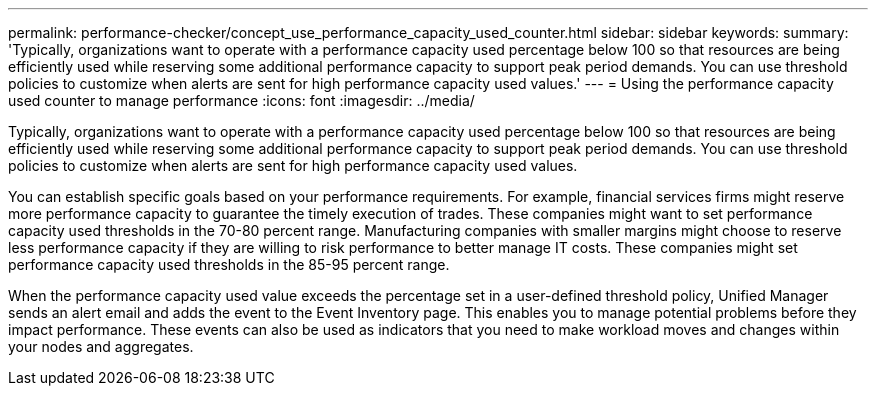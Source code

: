 ---
permalink: performance-checker/concept_use_performance_capacity_used_counter.html
sidebar: sidebar
keywords: 
summary: 'Typically, organizations want to operate with a performance capacity used percentage below 100 so that resources are being efficiently used while reserving some additional performance capacity to support peak period demands. You can use threshold policies to customize when alerts are sent for high performance capacity used values.'
---
= Using the performance capacity used counter to manage performance
:icons: font
:imagesdir: ../media/

[.lead]
Typically, organizations want to operate with a performance capacity used percentage below 100 so that resources are being efficiently used while reserving some additional performance capacity to support peak period demands. You can use threshold policies to customize when alerts are sent for high performance capacity used values.

You can establish specific goals based on your performance requirements. For example, financial services firms might reserve more performance capacity to guarantee the timely execution of trades. These companies might want to set performance capacity used thresholds in the 70-80 percent range. Manufacturing companies with smaller margins might choose to reserve less performance capacity if they are willing to risk performance to better manage IT costs. These companies might set performance capacity used thresholds in the 85-95 percent range.

When the performance capacity used value exceeds the percentage set in a user-defined threshold policy, Unified Manager sends an alert email and adds the event to the Event Inventory page. This enables you to manage potential problems before they impact performance. These events can also be used as indicators that you need to make workload moves and changes within your nodes and aggregates.
